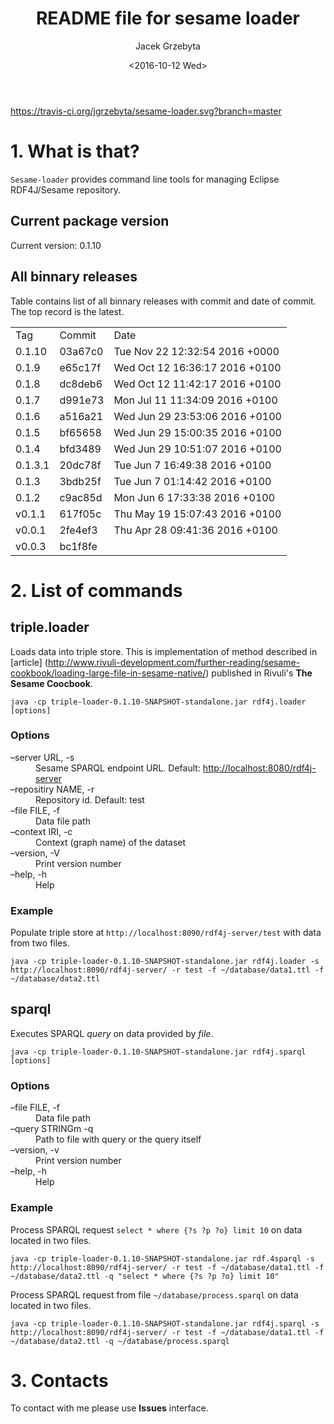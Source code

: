 #+startup: indent showall
#+title: README file for sesame loader
#+author: Jacek Grzebyta
#+date: <2016-10-12 Wed>
#+startup: showall

[[https://travis-ci.org/jgrzebyta/sesame-loader.svg?branch=master]]


* 1. What is that?

=Sesame-loader= provides command line tools for managing Eclipse RDF4J/Sesame repository.

** Current package version

#+name: get-version
#+begin_src shell :exports results :results output raw drawer
version=$(gawk '{match($0,/VERSION=(.*$)/,g); if(length(g)>0) {print "Current version: " g[1] }}' version.properties)
echo "${version}"
#+end_src

#+RESULTS: get-version
:RESULTS:
Current version: 0.1.10
:END:

** All binnary releases
#+name: list-tags
#+begin_src shell :exports results :results output replace table
echo "Tag | Commit | Date "
git tag --format="%(refname:strip=2), %(objectname:short), %(committerdate)" --sort="-committerdate"
#+end_src

Table contains list of all binnary releases with commit and date of commit. The top record is the latest.

#+RESULTS: list-tags
|     Tag | Commit  | Date                           |
|  0.1.10 | 03a67c0 | Tue Nov 22 12:32:54 2016 +0000 |
|   0.1.9 | e65c17f | Wed Oct 12 16:36:17 2016 +0100 |
|   0.1.8 | dc8deb6 | Wed Oct 12 11:42:17 2016 +0100 |
|   0.1.7 | d991e73 | Mon Jul 11 11:34:09 2016 +0100 |
|   0.1.6 | a516a21 | Wed Jun 29 23:53:06 2016 +0100 |
|   0.1.5 | bf65658 | Wed Jun 29 15:00:35 2016 +0100 |
|   0.1.4 | bfd3489 | Wed Jun 29 10:51:07 2016 +0100 |
| 0.1.3.1 | 20dc78f | Tue Jun 7 16:49:38 2016 +0100  |
|   0.1.3 | 3bdb25f | Tue Jun 7 01:14:42 2016 +0100  |
|   0.1.2 | c9ac85d | Mon Jun 6 17:33:38 2016 +0100  |
|  v0.1.1 | 617f05c | Thu May 19 15:07:43 2016 +0100 |
|  v0.0.1 | 2fe4ef3 | Thu Apr 28 09:41:36 2016 +0100 |
|  v0.0.3 | bc1f8fe |                                |



* 2. List of commands
** triple.loader
Loads data into triple store.
This is implementation of method described in [article] (http://www.rivuli-development.com/further-reading/sesame-cookbook/loading-large-file-in-sesame-native/) published in Rivuli's *The Sesame Coocbook*.


#+begin_src shell
java -cp triple-loader-0.1.10-SNAPSHOT-standalone.jar rdf4j.loader [options]
#+end_src

*** Options
    - --server URL, -s :: Sesame SPARQL endpoint URL. Default: http://localhost:8080/rdf4j-server                  
    - --repositiry NAME, -r :: Repository id. Default: test
    - --file FILE, -f :: Data file path                                       
    - --context IRI, -c :: Context (graph name) of the dataset
    - --version, -V :: Print version number
    - --help, -h :: Help
*** Example

Populate triple store at =http://localhost:8090/rdf4j-server/test= with data from two files.

#+begin_src shell
java -cp triple-loader-0.1.10-SNAPSHOT-standalone.jar rdf4j.loader -s http://localhost:8090/rdf4j-server/ -r test -f ~/database/data1.ttl -f ~/database/data2.ttl
#+end_src


** sparql
Executes SPARQL /query/ on data provided by /file/.  

#+begin_src shell
java -cp triple-loader-0.1.10-SNAPSHOT-standalone.jar rdf4j.sparql [options]
#+end_src

*** Options
    - --file FILE, -f :: Data file path 
    - --query STRINGm -q :: Path to file with query or the query itself
    - --version, -v :: Print version number
    - --help, -h :: Help
*** Example

Process SPARQL request =select * where {?s ?p ?o} limit 10= on data located in two files.

#+begin_src shell
java -cp triple-loader-0.1.10-SNAPSHOT-standalone.jar rdf.4sparql -s http://localhost:8090/rdf4j-server/ -r test -f ~/database/data1.ttl -f ~/database/data2.ttl -q "select * where {?s ?p ?o} limit 10"
#+end_src


Process SPARQL request from file =~/database/process.sparql= on data located in two files.

#+begin_src shell
java -cp triple-loader-0.1.10-SNAPSHOT-standalone.jar rdf4j.sparql -s http://localhost:8090/rdf4j-server/ -r test -f ~/database/data1.ttl -f ~/database/data2.ttl -q ~/database/process.sparql
#+end_src




* 3. Contacts
To contact with me please use *Issues* interface.
